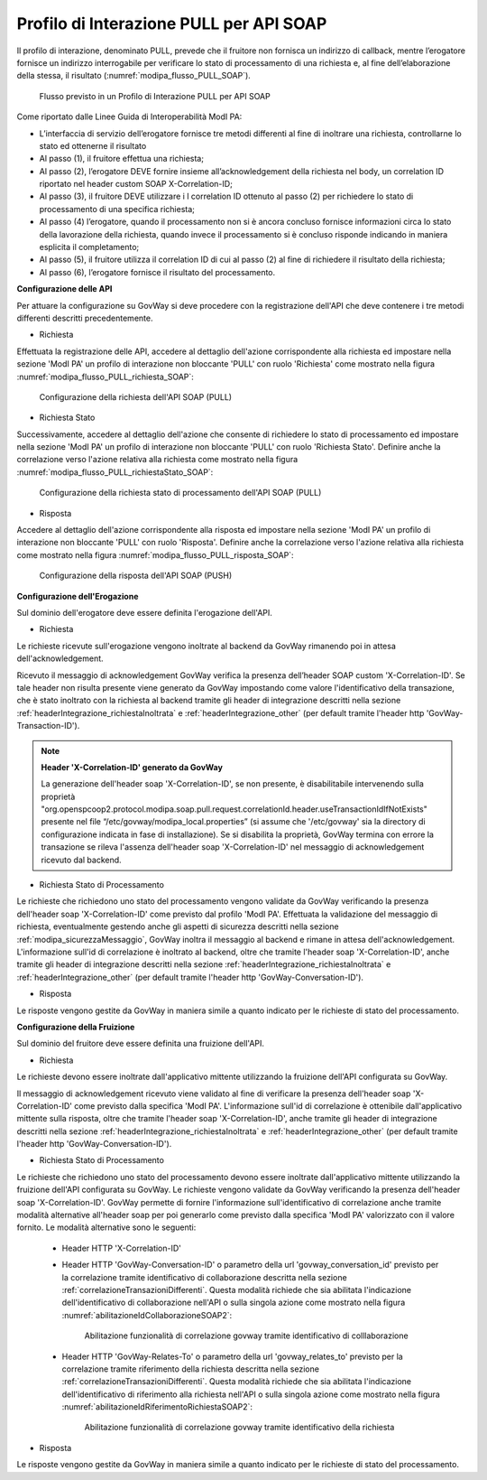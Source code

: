 .. _modipa_pullSOAP:

Profilo di Interazione PULL per API SOAP
~~~~~~~~~~~~~~~~~~~~~~~~~~~~~~~~~~~~~~~~

Il profilo di interazione, denominato PULL, prevede che il fruitore non fornisca un indirizzo di callback, mentre l’erogatore fornisce un indirizzo interrogabile per verificare lo stato di processamento di una richiesta e, al fine dell’elaborazione della stessa, il risultato (:numref:`modipa_flusso_PULL_SOAP`).

   .. figure:: ../../_figure_console/modipa_flusso_PULL_SOAP.png
    :scale: 50%
    :align: center
    :name: modipa_flusso_PULL_SOAP

    Flusso previsto in un Profilo di Interazione PULL per API SOAP

Come riportato dalle Linee Guida di Interoperabilità ModI PA:

- L’interfaccia di servizio dell’erogatore fornisce tre metodi differenti al fine di inoltrare una richiesta, controllarne lo stato ed ottenerne il risultato
- Al passo (1), il fruitore effettua una richiesta;
- Al passo (2), l’erogatore DEVE fornire insieme all’acknowledgement della richiesta nel body, un correlation ID riportato nel header custom SOAP X-Correlation-ID;
- Al passo (3), il fruitore DEVE utilizzare i l correlation ID ottenuto al passo (2) per richiedere lo stato di processamento di una specifica richiesta;
- Al passo (4) l’erogatore, quando il processamento non si è ancora concluso fornisce informazioni circa lo stato della lavorazione della richiesta, quando invece il processamento si è concluso risponde indicando in maniera esplicita il completamento;
- Al passo (5), il fruitore utilizza il correlation ID di cui al passo (2) al fine di richiedere il risultato della richiesta;
- Al passo (6), l’erogatore fornisce il risultato del processamento.


**Configurazione delle API**

Per attuare la configurazione su GovWay si deve procedere con la registrazione dell'API che deve contenere i tre metodi differenti descritti precedentemente.

- Richiesta

Effettuata la registrazione delle API, accedere al dettaglio dell'azione corrispondente alla richiesta ed impostare nella sezione 'ModI PA' un profilo di interazione non bloccante 'PULL' con ruolo 'Richiesta' come mostrato nella figura :numref:`modipa_flusso_PULL_richiesta_SOAP`:

   .. figure:: ../../_figure_console/modipa_flusso_PULL_richiesta_SOAP.png
    :scale: 40%
    :align: center
    :name: modipa_flusso_PULL_richiesta_SOAP

    Configurazione della richiesta dell'API SOAP (PULL)

- Richiesta Stato

Successivamente, accedere al dettaglio dell'azione che consente di richiedere lo stato di processamento ed impostare nella sezione 'ModI PA' un profilo di interazione non bloccante 'PULL' con ruolo 'Richiesta Stato'. Definire anche la correlazione verso l'azione relativa alla richiesta come mostrato nella figura :numref:`modipa_flusso_PULL_richiestaStato_SOAP`:

   .. figure:: ../../_figure_console/modipa_flusso_PULL_richiestaStato_SOAP.png
    :scale: 40%
    :align: center
    :name: modipa_flusso_PULL_richiestaStato_SOAP

    Configurazione della richiesta stato di processamento dell'API SOAP (PULL)

- Risposta

Accedere al dettaglio dell'azione corrispondente alla risposta ed impostare nella sezione 'ModI PA' un profilo di interazione non bloccante 'PULL' con ruolo 'Risposta'. Definire anche la correlazione verso l'azione relativa alla richiesta come mostrato nella figura :numref:`modipa_flusso_PULL_risposta_SOAP`:

   .. figure:: ../../_figure_console/modipa_flusso_PULL_risposta_SOAP.png
    :scale: 40%
    :align: center
    :name: modipa_flusso_PULL_risposta_SOAP

    Configurazione della risposta dell'API SOAP (PUSH)

**Configurazione dell'Erogazione**

Sul dominio dell'erogatore deve essere definita l'erogazione dell'API.

- Richiesta

Le richieste ricevute sull'erogazione vengono inoltrate al backend da GovWay rimanendo poi in attesa dell'acknowledgement.

Ricevuto il messaggio di acknowledgement GovWay verifica la presenza dell’header SOAP custom 'X-Correlation-ID'. Se tale header non risulta presente viene generato da GovWay impostando come valore l'identificativo della transazione, che è stato inoltrato con la richiesta al backend tramite gli header di integrazione descritti nella sezione :ref:`headerIntegrazione_richiestaInoltrata` e :ref:`headerIntegrazione_other` (per default tramite l'header http 'GovWay-Transaction-ID').

.. note::

	**Header 'X-Correlation-ID' generato da GovWay**

	La generazione dell'header soap 'X-Correlation-ID', se non presente, è disabilitabile intervenendo sulla proprietà "org.openspcoop2.protocol.modipa.soap.pull.request.correlationId.header.useTransactionIdIfNotExists" presente nel file “/etc/govway/modipa_local.properties” (si assume che '/etc/govway' sia la directory di configurazione indicata in fase di installazione). Se si disabilita la proprietà, GovWay termina con errore la transazione se rileva l'assenza dell'header soap 'X-Correlation-ID' nel messaggio di acknowledgement ricevuto dal backend.

- Richiesta Stato di Processamento

Le richieste che richiedono uno stato del processamento vengono validate da GovWay verificando la presenza dell'header soap 'X-Correlation-ID' come previsto dal profilo 'ModI PA'. Effettuata la validazione del messaggio di richiesta, eventualmente gestendo anche gli aspetti di sicurezza descritti nella sezione :ref:`modipa_sicurezzaMessaggio`, GovWay inoltra il messaggio al backend e rimane in attesa dell'acknowledgement. L'informazione sull'id di correlazione è inoltrato al backend, oltre che tramite l'header soap 'X-Correlation-ID', anche tramite gli header di integrazione descritti nella sezione :ref:`headerIntegrazione_richiestaInoltrata` e :ref:`headerIntegrazione_other` (per default tramite l'header http 'GovWay-Conversation-ID').

- Risposta

Le risposte vengono gestite da GovWay in maniera simile a quanto indicato per le richieste di stato del processamento.


**Configurazione della Fruizione**

Sul dominio del fruitore deve essere definita una fruizione dell'API.

- Richiesta

Le richieste devono essere inoltrate dall'applicativo mittente utilizzando la fruizione dell'API configurata su GovWay. 

Il messaggio di acknowledgement ricevuto viene validato al fine di verificare la presenza dell'header soap 'X-Correlation-ID' come previsto dalla specifica 'ModI PA'. L'informazione sull'id di correlazione è ottenibile dall'applicativo mittente sulla risposta, oltre che tramite l'header soap 'X-Correlation-ID', anche tramite gli header di integrazione descritti nella sezione :ref:`headerIntegrazione_richiestaInoltrata` e :ref:`headerIntegrazione_other` (per default tramite l'header http 'GovWay-Conversation-ID').

- Richiesta Stato di Processamento

Le richieste che richiedono uno stato del processamento devono essere inoltrate dall'applicativo mittente utilizzando la fruizione dell'API configurata su GovWay. Le richieste vengono validate da GovWay verificando la presenza dell'header soap 'X-Correlation-ID'. GovWay permette di fornire l'informazione sull'identificativo di correlazione anche tramite modalità alternative all'header soap per poi generarlo come previsto dalla specifica 'ModI PA' valorizzato con il valore fornito. Le modalità alternative sono le seguenti:

    - Header HTTP 'X-Correlation-ID'
    - Header HTTP 'GovWay-Conversation-ID' o parametro della url 'govway_conversation_id' previsto per la correlazione tramite identificativo di collaborazione descritta nella sezione :ref:`correlazioneTransazioniDifferenti`. Questa modalità richiede che sia abilitata l'indicazione dell'identificativo di collaborazione nell'API o sulla singola azione come mostrato nella figura :numref:`abilitazioneIdCollaborazioneSOAP2`:

        .. figure:: ../../_figure_console/abilitazioneIdCollaborazione_SOAP.png
         :scale: 30%
         :align: center
         :name: abilitazioneIdCollaborazioneSOAP2

         Abilitazione funzionalità di correlazione govway tramite identificativo di colllaborazione
    - Header HTTP 'GovWay-Relates-To' o parametro della url 'govway_relates_to' previsto per la correlazione tramite riferimento della richiesta descritta nella sezione :ref:`correlazioneTransazioniDifferenti`. Questa modalità richiede che sia abilitata l'indicazione dell'identificativo di riferimento alla richiesta nell'API o sulla singola azione come mostrato nella figura :numref:`abilitazioneIdRiferimentoRichiestaSOAP2`:

        .. figure:: ../../_figure_console/abilitazioneIdRiferimentoRichiesta_SOAP.png
         :scale: 30%
         :align: center
         :name: abilitazioneIdRiferimentoRichiestaSOAP2

         Abilitazione funzionalità di correlazione govway tramite identificativo della richiesta

- Risposta

Le risposte vengono gestite da GovWay in maniera simile a quanto indicato per le richieste di stato del processamento.
